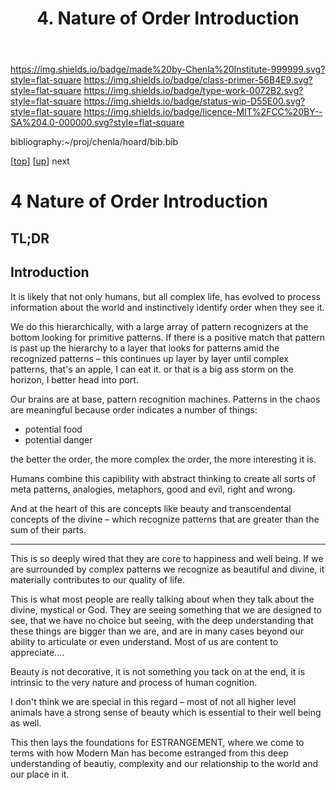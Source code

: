 #   -*- mode: org; fill-column: 60 -*-

#+TITLE: 4. Nature of Order Introduction
#+STARTUP: showall
#+TOC: headlines 4
#+PROPERTY: filename

[[https://img.shields.io/badge/made%20by-Chenla%20Institute-999999.svg?style=flat-square]] 
[[https://img.shields.io/badge/class-primer-56B4E9.svg?style=flat-square]]
[[https://img.shields.io/badge/type-work-0072B2.svg?style=flat-square]]
[[https://img.shields.io/badge/status-wip-D55E00.svg?style=flat-square]]
[[https://img.shields.io/badge/licence-MIT%2FCC%20BY--SA%204.0-000000.svg?style=flat-square]]

bibliography:~/proj/chenla/hoard/bib.bib

[[[../../index.org][top]]] [[[./index.org][up]]] next

* 4 Nature of Order Introduction
:PROPERTIES:
:CUSTOM_ID:
:Name:     /home/deerpig/proj/chenla/warp/01/04/intro.org
:Created:  2018-03-28T10:55@Prek Leap (11.642600N-104.919210W)
:ID:       7b3517ef-bcaf-4f94-b2e4-a85080371128
:VER:      575481368.497755146
:GEO:      48P-491193-1287029-15
:BXID:     proj:DRI2-5587
:Class:    primer
:Type:     work
:Status:   wip
:Licence:  MIT/CC BY-SA 4.0
:END:

** TL;DR
** Introduction

It is likely that not only humans, but all complex life, has evolved
to process information about the world and instinctively identify
order when they see it.

We do this hierarchically, with a large array of pattern recognizers
at the bottom looking for primitive patterns.  If there is a positive
match that pattern is past up the hierarchy to a layer that looks for
patterns amid the recognized patterns -- this continues up layer by
layer until complex patterns,  that's an apple, I can eat it.  or that
is a big ass storm on the horizon, I better head into port.

Our brains are at base, pattern recognition machines.  Patterns in the
chaos are meaningful because order indicates a number of things:

  - potential food
  - potential danger
  
the better the order, the more complex the order, the more interesting
it is.

Humans combine this capibility with abstract thinking to create all
sorts of meta patterns, analogies, metaphors, good and evil, right and
wrong. 

And at the heart of this are concepts like beauty and transcendental
concepts of the divine -- which recognize patterns that are greater
than the sum of their parts.

-------

This is so deeply wired that they are core to happiness and well
being.  If we are surrounded by complex patterns we recognize as
beautiful and divine, it materially contributes to our quality of
life.

This is what most people are really talking about when they talk about
the divine, mystical or God.  They are seeing something that we are
designed to see, that we have no choice but seeing, with the deep
understanding that these things are bigger than we are, and are in
many cases beyond our ability to articulate or even understand.  Most
of us are content to appreciate....

Beauty is not decorative, it is not something you tack on at the end,
it is intrinsic to the very nature and process of human cognition.

I don't think we are special in this regard -- most of not all higher
level animals have a strong sense of beauty which is essential to
their well being as well.

This then lays the foundations for ESTRANGEMENT, where we come to
terms with how Modern Man has become estranged from this deep
understanding of beautiy, complexity and our relationship to the world
and our place in it. 
 
